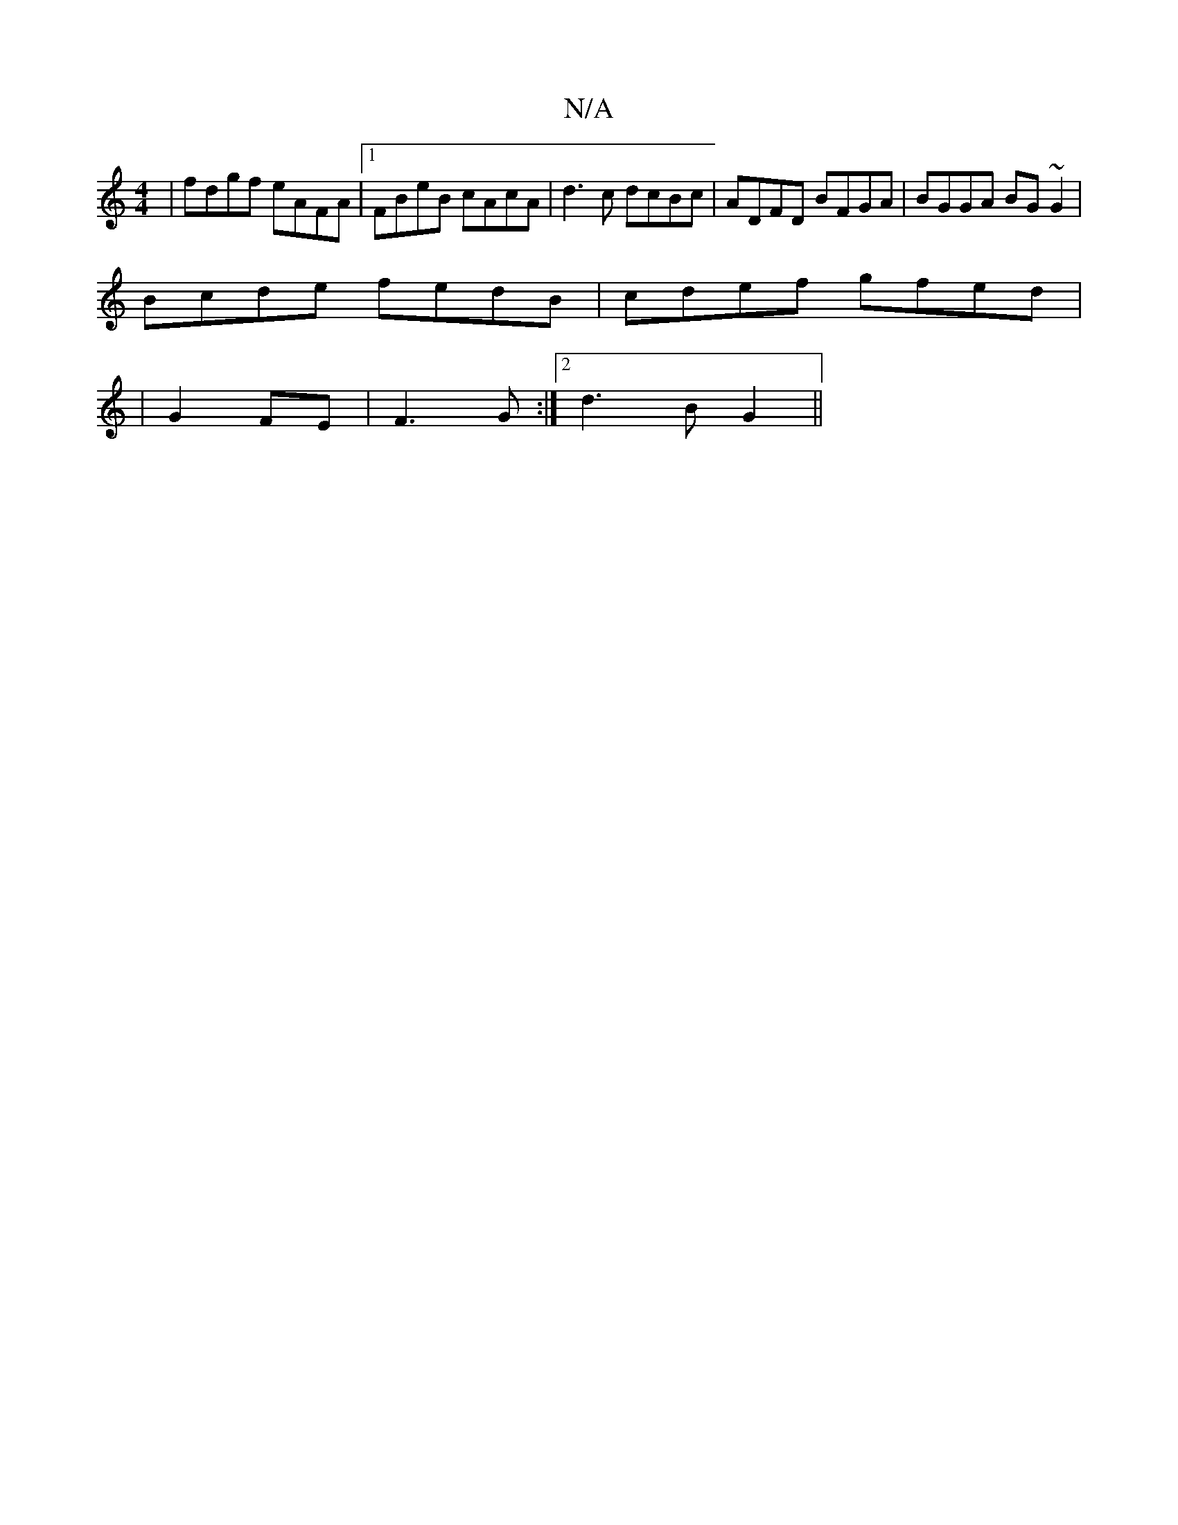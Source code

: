 X:1
T:N/A
M:4/4
R:N/A
K:Cmajor
|fdgf eAFA|1 FBeB cAcA|d3c dcBc|ADFD BFGA|BGGA BG~G2|
Bcde fedB|cdef gfed|
|G2 FE|F3G :|[2 d3 B G2 ||


c|dcd ecd|dBG ABd|
FAD FAF|
CGE G2 :|

|:D |: fgf fed | BAG A2 e ||


|:2 |
G/F/E/c/ B,M,] | B2 